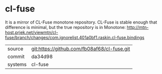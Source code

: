 * cl-fuse

It is a mirror of CL-Fuse monotone repository. CL-Fuse is stable enough that difference is minimal, but the true repository is in Monotone: http://mtn-host.prjek.net/viewmtn/cl-fuse/branch/changes/com.ignorelist.401a0bf1.raskin.cl-fuse.bindings

|---------+-------------------------------------------|
| source  | git:https://github.com/fb08af68/cl-fuse.git   |
| commit  | da34d98  |
| systems | cl-fuse |
|---------+-------------------------------------------|

